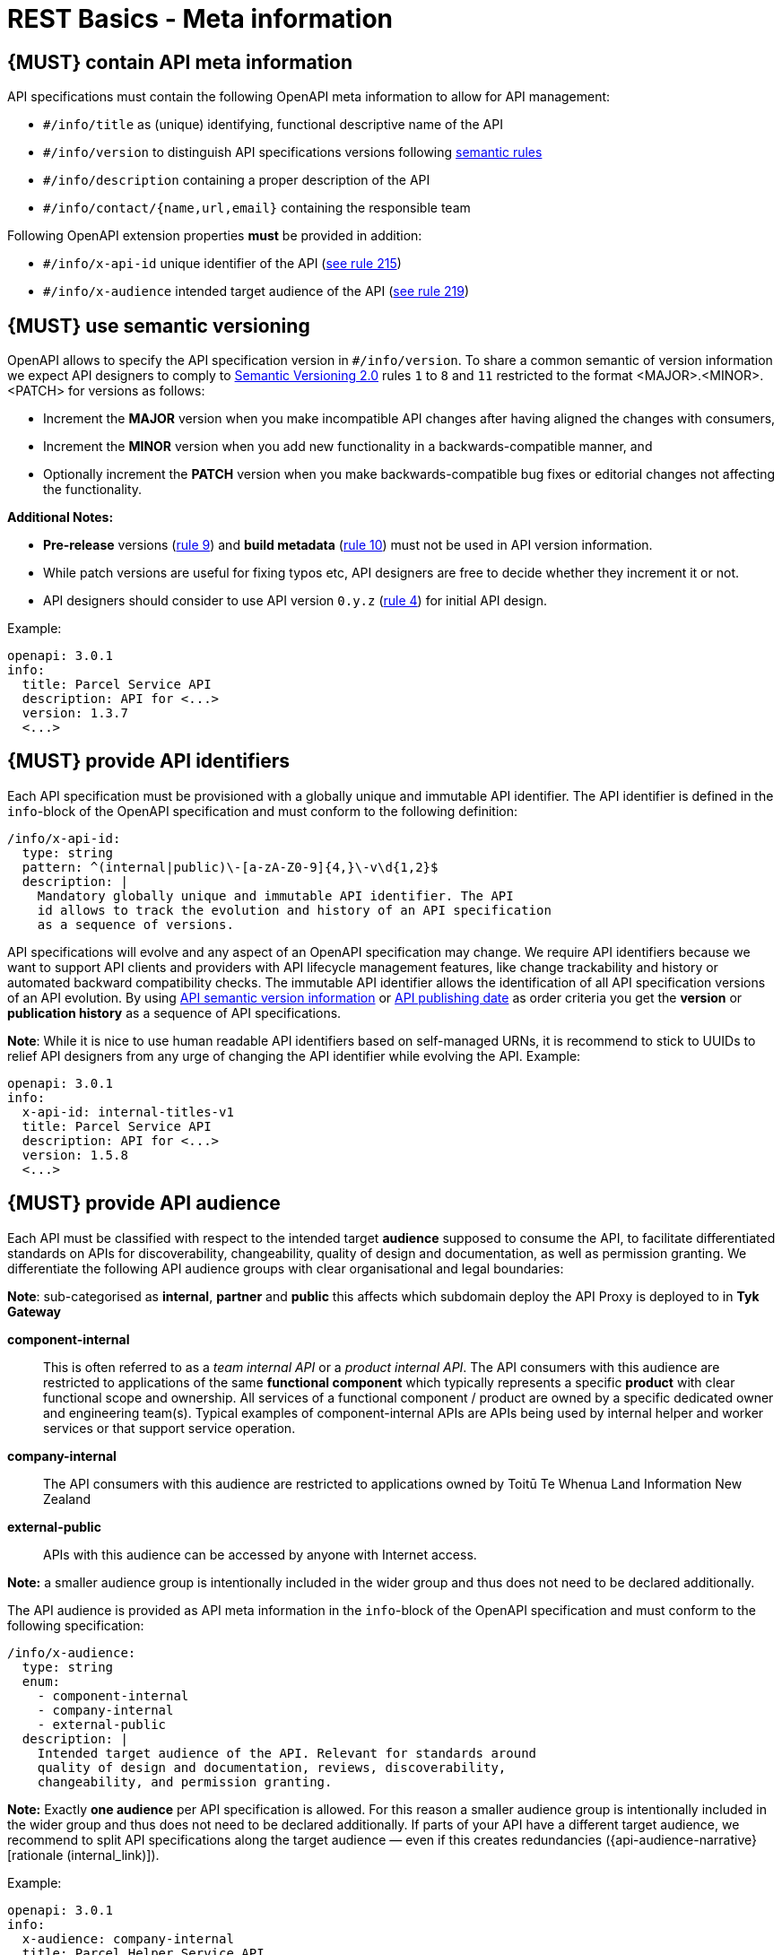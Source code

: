 [[meta-information]]
= REST Basics - Meta information


[#218]
== {MUST} contain API meta information
API specifications must contain the following OpenAPI meta information
to allow for API management:

- `#/info/title` as (unique) identifying, functional descriptive name of the API
- `#/info/version` to distinguish API specifications versions following
  <<116, semantic rules>>
- `#/info/description` containing a proper description of the API
- `#/info/contact/{name,url,email}` containing the responsible team

Following OpenAPI extension properties *must* be provided in addition:

- `#/info/x-api-id` unique identifier of the API (<<215, see rule 215>>)
- `#/info/x-audience` intended target audience of the API (<<219, see rule 219>>)



[#116]
== {MUST} use semantic versioning

OpenAPI allows to specify the API specification version in
`#/info/version`. To share a common semantic of version information we
expect API designers to comply to http://semver.org/spec/v2.0.0.html[
Semantic Versioning 2.0] rules `1` to `8` and `11` restricted to the format
<MAJOR>.<MINOR>.<PATCH> for versions as follows:

* Increment the **MAJOR** version when you make incompatible API changes
after having aligned the changes with consumers,
* Increment the **MINOR** version when you add new functionality in a
backwards-compatible manner, and
* Optionally increment the **PATCH** version when you make
backwards-compatible bug fixes or editorial changes not affecting the
functionality.

*Additional Notes:*

* *Pre-release* versions (http://semver.org#spec-item-9[rule 9]) and
*build metadata* (http://semver.org#spec-item-10[rule 10]) must not
be used in API version information.
* While patch versions are useful for fixing typos etc, API designers
are free to decide whether they increment it or not.
* API designers should consider to use API version `0.y.z`
(http://semver.org/#spec-item-4[rule 4]) for initial API design.

Example:

[source,yaml]
----
openapi: 3.0.1
info:
  title: Parcel Service API
  description: API for <...>
  version: 1.3.7
  <...>
----

[#215]
== {MUST} provide API identifiers

Each API specification must be provisioned with a globally unique and
immutable API identifier. The API identifier is defined in the `info`-block
of the OpenAPI specification and must conform to the following definition:

[source,yaml]
----
/info/x-api-id:
  type: string
  pattern: ^(internal|public)\-[a-zA-Z0-9]{4,}\-v\d{1,2}$
  description: |
    Mandatory globally unique and immutable API identifier. The API
    id allows to track the evolution and history of an API specification
    as a sequence of versions.
----

API specifications will evolve and any aspect of an OpenAPI specification
may change. We require API identifiers because we want  to support API clients
and providers with API lifecycle management features, like change trackability
and history or automated backward compatibility checks. The immutable API
identifier allows the identification of all API specification versions of an
API evolution. By using  <<116, API semantic version information>> or <<192,
API publishing date>> as order criteria you get the *version* or
*publication history* as a sequence of API specifications.

*Note*: While it is nice to use human readable API identifiers based on
self-managed URNs, it is recommend to stick to UUIDs to relief API designers
from any urge of changing the API identifier while evolving the API. Example:

[source,yaml]
----
openapi: 3.0.1
info:
  x-api-id: internal-titles-v1
  title: Parcel Service API
  description: API for <...>
  version: 1.5.8
  <...>
----


[#219]
== {MUST} provide API audience

Each API must be classified with respect to the intended target *audience*
supposed to consume the API, to facilitate differentiated standards on APIs
for discoverability, changeability, quality of design and documentation, as
well as permission granting. We differentiate the following API audience
groups with clear organisational and legal boundaries:

**Note**: sub-categorised as **internal**, **partner** and **public** this affects which subdomain deploy the API Proxy
is deployed to in **Tyk Gateway**

*component-internal*::
  This is often referred to as a _team internal API_ or a _product internal API_.
  The API consumers with this audience are restricted to applications of the
  same *functional component* which typically represents a specific *product*
  with clear functional scope and ownership.
  All services of a functional component / product are owned by a specific dedicated owner
  and engineering team(s). Typical examples of component-internal APIs are APIs
  being used by internal helper and worker services or that support service operation.
*company-internal*::
  The API consumers with this audience are restricted to applications owned
  by Toitū Te Whenua Land Information New Zealand
*external-public*::
  APIs with this audience can be accessed by anyone with Internet access.

*Note:* a smaller audience group is intentionally included in the wider group
and thus does not need to be declared additionally.

The API audience is provided as API meta information in the `info`-block of
the OpenAPI specification and must conform to the following specification:

[source,yaml]
----
/info/x-audience:
  type: string
  enum:
    - component-internal
    - company-internal
    - external-public
  description: |
    Intended target audience of the API. Relevant for standards around
    quality of design and documentation, reviews, discoverability,
    changeability, and permission granting.
----

*Note:* Exactly *one audience* per API specification is allowed. For this
reason a smaller audience group is intentionally included in the wider group
and thus does not need to be declared additionally. If parts of your API have
a different target audience, we recommend to split API specifications along
the target audience — even if this creates redundancies
({api-audience-narrative}[rationale (internal_link)]).

Example:

[source,yaml]
----
openapi: 3.0.1
info:
  x-audience: company-internal
  title: Parcel Helper Service API
  description: API for <...>
  version: 1.2.4
  <...>
----

For details and more information on audience groups see the
{api-audience-narrative}[API Audience narrative (internal_link)].


[#224]
== {MUST} follow naming convention for hostnames ( Under Construction)

x-audience and hostnames are intricately linked. More to come.

[#251]
== {MUST} provide gateway upstream targets

Configure the API gateway upstream target i.e. API Provider. Specify one for each environment.

Three environments need to be defined.
*dev*, *preprod* and *prod*.

These environments are aligned with the enterprise domain naming, so you can consider *nonprod* and *preprod* in step to relate to *dev* and *env* in _enterprise_ respectively.

[source,yaml]
----
/x-gateway-upstream-targets:
  type: object
  description: |
     Mandatory extension used to determine upstream targets based on environment.
----

Example:

[source,yaml]
----
openapi: 3.0.1
info:
  x-audience: company-internal
  title: Parcel Helper Service API
x-gateway-upstream-targets:
    prod: http://httpbin.org/
    dev: http://httpbin.org/
    env: http://httpbin.org/

<...>
----

[#252]
== {MUST} provide server url

Configure the API gateway server url for your resource, ensure variables are configured if templating.
URL is dependent on audience, external-public must have public prepended. i.e. public.api.

Usually, a pluralised collection of resource instances is provided at the end of the server URL. The special case of a _resource singleton_ must
be modeled as a collection with cardinality 1 including definition of
`maxItems` = `minItems` = 1 for the returned `array` structure
to make the cardinality constraint explicit.

**Exception:** the _pseudo identifier_ `self` used to specify a resource endpoint
where the resource identifier is provided by authorization information (see <<143>>).

[source,yaml]
----
/servers:
  type: object
  description: |
     Mandatory field used to determine url based on environment.
----

Example:

[source,yaml]
----
openapi: 3.0.1
info:
  x-audience: company-internal
  title: Parcel Helper Service API
servers:
  - url: "https://api.landonline.govt.nz/v12/myresources"
  - url: "https://api{env}.landonline.govt.nz/v12/myresources"
    variables:
      env:
        enum:
          - .dev
          - .env
        default: .dev
<...>
----

[#253]
== {MUST} follow the API endpoints design consideration

We secure our endpoints through JWT token validation
You can choose to have a single default scope for each of the endpoints for the resource (API) that you are exposing through the gateway.
Or you can have a separate scope for an endpoint

**Limitation with Tyk while validating for scopes at endpoint level**
There is a limitation with Tyk while validating for scopes at endpoint level and we would need support from teams to work around that limitation
Scope validation at endpoint level fails if we have two endpoints let’s say like below

**/requests/v1/status** (GET)- protected by scope requests:read-status

**/requests/v1/{requestId}** (GET) (where requestId is string) - protected by scope requests:get-request-details

Now both these endpoints are protected by different scopes,
but Tyk can’t correctly validate the scope in this case for the same **operation** and would allow access to **/requests/v1/status**
even when the requests presents a JWT token with scope **requests:get-request-details**

**Reason for that is:**

Tyk uses regular expression in Go to validate a path against a scope but it doesn’t support a negative look-ahead.
Basically, Tyk is not able to achieve this

Allow access to **/any-string-value** but not **/status** for the token with a scope **requests:get-request-details**

**Workaround:**

So teams would have to be conscious to not have a string path parameter and another endpoint with a string in it at the same depth.

**Example of an invalid path combination:**

[source,yaml]
----
openapi: 3.0.1
info:
  x-audience: company-internal
  title: Parcel Helper Service API
x-gateway-upstream-targets:
  prod: 'http://httpbin.org/'
  dev: 'http://httpbin.org/'
  env: 'http://httpbin.org/'
paths:
  '/requests/status/{requestId}':
    parameters:
      - name: requestId
        in: path
        description: ID of anything to return
        required: true
        schema:
          type: string
    get:
      security:
        - BearerAuth:
            - 'test:A'
  /requests/status/astring:
    get:
      security:
        - BearerAuth:
            - 'test:B'
<...>
----

**Example of valid path combinations:**

[source,yaml]
----
openapi: 3.0.1
info:
  x-audience: company-internal
  title: Parcel Helper Service API
x-gateway-upstream-targets:
  prod: 'http://httpbin.org/'
  dev: 'http://httpbin.org/'
  env: 'http://httpbin.org/'
paths:
  '/requests/status/{requestId}':
    parameters:
      - name: requestId
        in: path
        description: ID of anything to return
        required: true
        schema:
          type: string
    get:
      security:
        - BearerAuth:
            - 'test:A'
  /requests/status/anotherstring/astring:
    get:
      security:
        - BearerAuth:
            - 'test:B'
  /requests/notstatus/astring:
      get:
        security:
          - BearerAuth:
              - 'test:C'
<...>
----